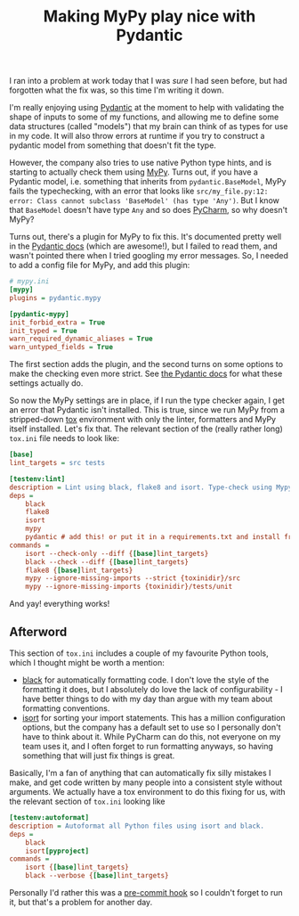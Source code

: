 #+TITLE: Making MyPy play nice with Pydantic
#+DATE_CREATED: [2020-07-10]
#+DATE_UPDATED: [2021-01-21]
#+ROAM_TAGS: python

I ran into a problem at work today that I was /sure/ I had seen before, but had forgotten what the fix was, so this time I'm writing it down.

I'm really enjoying using [[https://pydantic-docs.helpmanual.io/][Pydantic]] at the moment to help with validating the shape of inputs to some of my functions, and allowing me to define some data structures (called "models") that my brain can think of as types for use in my code. It will also throw errors at runtime if you try to construct a pydantic model from something that doesn't fit the type.

However, the company also tries to use native Python type hints, and is starting to actually check them using [[https://mypy.readthedocs.io/en/stable/][MyPy]]. Turns out, if you have a Pydantic model, i.e. something that inherits from =pydantic.BaseModel=, MyPy fails the typechecking, with an error that looks like =src/my_file.py:12: error: Class cannot subclass 'BaseModel' (has type 'Any')=. But I know that =BaseModel= doesn't have type =Any= and so does [[https://www.jetbrains.com/pycharm/][PyCharm]], so why doesn't MyPy?

Turns out, there's a plugin for MyPy to fix this. It's documented pretty well in the [[https://pydantic-docs.helpmanual.io/mypy_plugin/][Pydantic docs]] (which are awesome!), but I failed to read them, and wasn't pointed there when I tried googling my error messages. So, I needed to add a config file for MyPy, and add this plugin:

#+BEGIN_SRC ini
# mypy.ini
[mypy]
plugins = pydantic.mypy

[pydantic-mypy]
init_forbid_extra = True
init_typed = True
warn_required_dynamic_aliases = True
warn_untyped_fields = True
#+END_SRC

The first section adds the plugin, and the second turns on some options to make the checking even more strict. See [[https://pydantic-docs.helpmanual.io/mypy_plugin/#plugin-settings][the Pydantic docs]] for what these settings actually do.

So now the MyPy settings are in place, if I run the type checker again, I get an error that Pydantic isn't installed. This is true, since we run MyPy from a stripped-down [[https://tox.readthedocs.io/en/latest/][tox]] environment with only the linter, formatters and MyPy itself installed. Let's fix that. The relevant section of the (really rather long) =tox.ini= file needs to look like:

#+BEGIN_SRC ini
[base]
lint_targets = src tests

[testenv:lint]
description = Lint using black, flake8 and isort. Type-check using Mypy.
deps =
    black
    flake8
    isort
    mypy
    pydantic # add this! or put it in a requirements.txt and install from there
commands =
    isort --check-only --diff {[base]lint_targets}
    black --check --diff {[base]lint_targets}
    flake8 {[base]lint_targets}
    mypy --ignore-missing-imports --strict {toxinidir}/src
    mypy --ignore-missing-imports {toxinidir}/tests/unit
#+END_SRC

And yay! everything works!

** Afterword

This section of =tox.ini= includes a couple of my favourite Python tools, which I thought might be worth a mention:

- [[https://black.readthedocs.io/en/stable/][black]] for automatically formatting code. I don't love the style of the formatting it does, but I absolutely do love the lack of configurability - I have better things to do with my day than argue with my team about formatting
  conventions.
- [[https://readthedocs.org/projects/isort/][isort]] for sorting your import statements. This has a million configuration options, but the company has a default set to use so I personally don't have to think about it. While PyCharm can do this, not everyone on my team uses it,
  and I often forget to run formatting anyways, so having something that will just fix things is great.

Basically, I'm a fan of anything that can automatically fix silly mistakes I make, and get code written by many people into a consistent style without arguments. We actually have a tox environment to do this fixing for us, with the relevant section of =tox.ini= looking like

#+BEGIN_SRC ini
[testenv:autoformat]
description = Autoformat all Python files using isort and black.
deps =
    black
    isort[pyproject]
commands =
    isort {[base]lint_targets}
    black --verbose {[base]lint_targets}
#+END_SRC

Personally I'd rather this was a [[https://git-scm.com/docs/githooks][pre-commit hook]] so I couldn't forget to run it, but that's a problem for another day.
